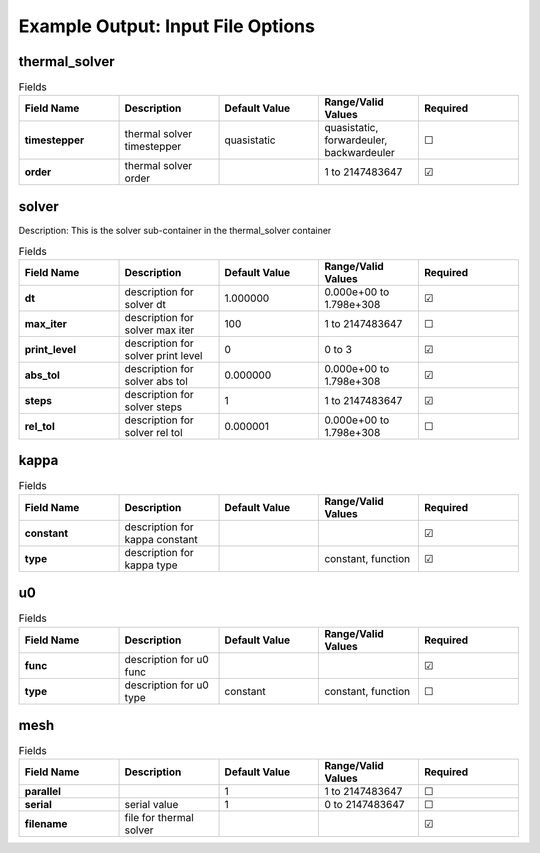 .. |uncheck|    unicode:: U+2610 .. UNCHECKED BOX
.. |check|      unicode:: U+2611 .. CHECKED BOX

==================
Example Output: Input File Options
==================

--------------
thermal_solver
--------------

.. list-table:: Fields
   :widths: 25 25 25 25 25
   :header-rows: 1
   :stub-columns: 1

   * - Field Name
     - Description
     - Default Value
     - Range/Valid Values
     - Required
   * - timestepper
     - thermal solver timestepper
     - quasistatic
     - quasistatic, forwardeuler, backwardeuler
     - |uncheck|
   * - order
     - thermal solver order
     - 
     - 1 to 2147483647
     - |check|

------
solver
------

Description: This is the solver sub-container in the thermal_solver container

.. list-table:: Fields
   :widths: 25 25 25 25 25
   :header-rows: 1
   :stub-columns: 1

   * - Field Name
     - Description
     - Default Value
     - Range/Valid Values
     - Required
   * - dt
     - description for solver dt
     - 1.000000
     - 0.000e+00 to 1.798e+308
     - |check|
   * - max_iter
     - description for solver max iter
     - 100
     - 1 to 2147483647
     - |uncheck|
   * - print_level
     - description for solver print level
     - 0
     - 0 to 3
     - |check|
   * - abs_tol
     - description for solver abs tol
     - 0.000000
     - 0.000e+00 to 1.798e+308
     - |check|
   * - steps
     - description for solver steps
     - 1
     - 1 to 2147483647
     - |check|
   * - rel_tol
     - description for solver rel tol
     - 0.000001
     - 0.000e+00 to 1.798e+308
     - |uncheck|

-----
kappa
-----

.. list-table:: Fields
   :widths: 25 25 25 25 25
   :header-rows: 1
   :stub-columns: 1

   * - Field Name
     - Description
     - Default Value
     - Range/Valid Values
     - Required
   * - constant
     - description for kappa constant
     - 
     - 
     - |check|
   * - type
     - description for kappa type
     - 
     - constant, function
     - |check|

--
u0
--

.. list-table:: Fields
   :widths: 25 25 25 25 25
   :header-rows: 1
   :stub-columns: 1

   * - Field Name
     - Description
     - Default Value
     - Range/Valid Values
     - Required
   * - func
     - description for u0 func
     - 
     - 
     - |check|
   * - type
     - description for u0 type
     - constant
     - constant, function
     - |uncheck|

----
mesh
----

.. list-table:: Fields
   :widths: 25 25 25 25 25
   :header-rows: 1
   :stub-columns: 1

   * - Field Name
     - Description
     - Default Value
     - Range/Valid Values
     - Required
   * - parallel
     - 
     - 1
     - 1 to 2147483647
     - |uncheck|
   * - serial
     - serial value
     - 1
     - 0 to 2147483647
     - |uncheck|
   * - filename
     - file for thermal solver
     - 
     - 
     - |check|
